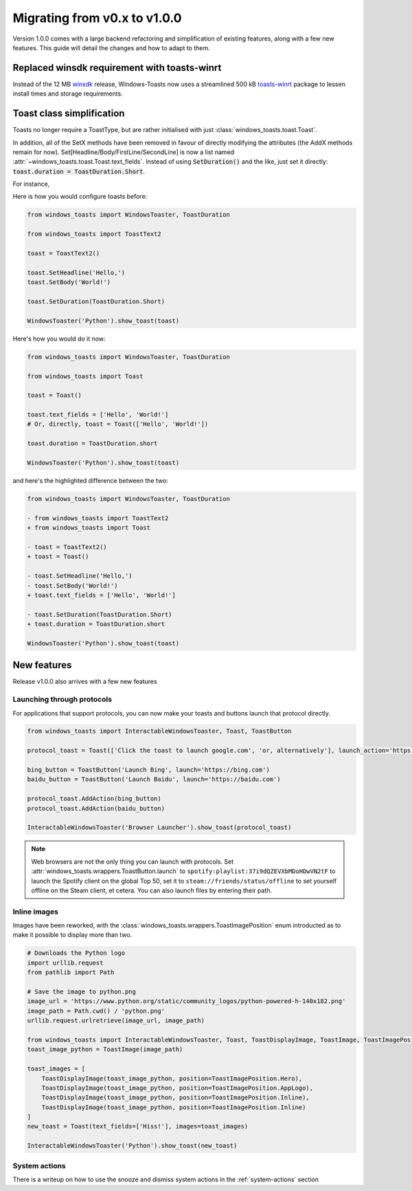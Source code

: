Migrating from v0.x to v1.0.0
=============================

Version 1.0.0 comes with a large backend refactoring and simplification of existing features, along with a few new features.
This guide will detail the changes and how to adapt to them.

Replaced winsdk requirement with toasts-winrt
---------------------------------------------
Instead of the 12 MB `winsdk <https://pypi.org/project/winsdk/>`_ release, Windows-Toasts now uses a streamlined 500 kB `toasts-winrt <https://pypi.org/project/toasts-winrt/>`_ package to lessen install times and storage requirements.

Toast class simplification
--------------------------
Toasts no longer require a ToastType, but are rather initialised with just :class:`windows_toasts.toast.Toast`.

In addition, all of the SetX methods have been removed in favour of directly modifying the attributes (the AddX methods remain for now).
Set[Headline/Body/FirstLine/SecondLine] is now a list named :attr:`~windows_toasts.toast.Toast.text_fields`. Instead of using :code:`SetDuration()` and the like, just set it directly: :code:`toast.duration = ToastDuration.Short`.

For instance,

Here is how you would configure toasts before:

.. code-block:: python

    from windows_toasts import WindowsToaster, ToastDuration

    from windows_toasts import ToastText2

    toast = ToastText2()

    toast.SetHeadline('Hello,')
    toast.SetBody('World!')

    toast.SetDuration(ToastDuration.Short)

    WindowsToaster('Python').show_toast(toast)

Here's how you would do it now:

.. code-block:: python

    from windows_toasts import WindowsToaster, ToastDuration

    from windows_toasts import Toast

    toast = Toast()

    toast.text_fields = ['Hello', 'World!']
    # Or, directly, toast = Toast(['Hello', 'World!'])

    toast.duration = ToastDuration.short

    WindowsToaster('Python').show_toast(toast)

and here's the highlighted difference between the two:

.. code-block:: diff

    from windows_toasts import WindowsToaster, ToastDuration

    - from windows_toasts import ToastText2
    + from windows_toasts import Toast

    - toast = ToastText2()
    + toast = Toast()

    - toast.SetHeadline('Hello,')
    - toast.SetBody('World!')
    + toast.text_fields = ['Hello', 'World!']

    - toast.SetDuration(ToastDuration.Short)
    + toast.duration = ToastDuration.short

    WindowsToaster('Python').show_toast(toast)


New features
------------

Release v1.0.0 also arrives with a few new features

Launching through protocols
^^^^^^^^^^^^^^^^^^^^^^^^^^^

For applications that support protocols, you can now make your toasts and buttons launch that protocol directly.

.. code-block:: python

    from windows_toasts import InteractableWindowsToaster, Toast, ToastButton

    protocol_toast = Toast(['Click the toast to launch google.com', 'or, alternatively'], launch_action='https://google.com')

    bing_button = ToastButton('Launch Bing', launch='https://bing.com')
    baidu_button = ToastButton('Launch Baidu', launch='https://baidu.com')

    protocol_toast.AddAction(bing_button)
    protocol_toast.AddAction(baidu_button)

    InteractableWindowsToaster('Browser Launcher').show_toast(protocol_toast)

.. note::
    Web browsers are not the only thing you can launch with protocols.
    Set :attr:`windows_toasts.wrappers.ToastButton.launch` to ``spotify:playlist:37i9dQZEVXbMDoHDwVN2tF`` to launch the Spotify client on the global Top 50, set it to ``steam://friends/status/offline`` to set yourself offline on the Steam client, et cetera.
    You can also launch files by entering their path.

Inline images
^^^^^^^^^^^^^

Images have been reworked, with the :class:`windows_toasts.wrappers.ToastImagePosition` enum introducted as to make it possible to display more than two.

.. code-block:: python

    # Downloads the Python logo
    import urllib.request
    from pathlib import Path

    # Save the image to python.png
    image_url = 'https://www.python.org/static/community_logos/python-powered-h-140x182.png'
    image_path = Path.cwd() / 'python.png'
    urllib.request.urlretrieve(image_url, image_path)

    from windows_toasts import InteractableWindowsToaster, Toast, ToastDisplayImage, ToastImage, ToastImagePosition
    toast_image_python = ToastImage(image_path)

    toast_images = [
        ToastDisplayImage(toast_image_python, position=ToastImagePosition.Hero),
        ToastDisplayImage(toast_image_python, position=ToastImagePosition.AppLogo),
        ToastDisplayImage(toast_image_python, position=ToastImagePosition.Inline),
        ToastDisplayImage(toast_image_python, position=ToastImagePosition.Inline)
    ]
    new_toast = Toast(text_fields=['Hiss!'], images=toast_images)

    InteractableWindowsToaster('Python').show_toast(new_toast)

System actions
^^^^^^^^^^^^^^

There is a writeup on how to use the snooze and dismiss system actions in the :ref:`system-actions` section